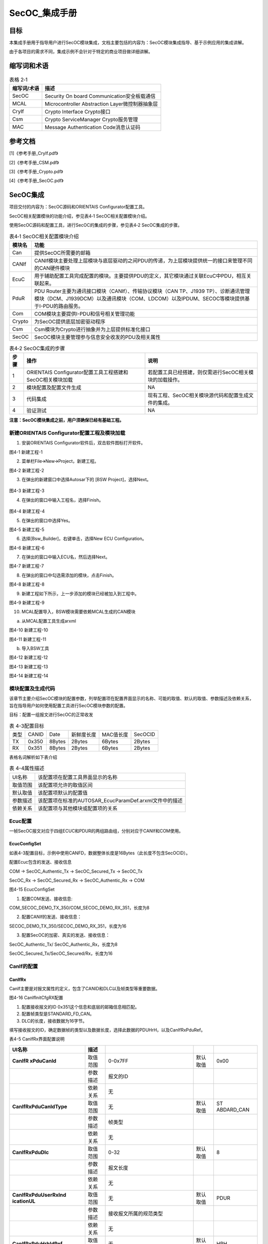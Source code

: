 ===================
SecOC_集成手册
===================


目标
====

本集成手册用于指导用户进行SecOC模块集成，文档主要包括的内容为：SecOC模块集成指导、基于示例应用的集成讲解。

由于各项目的需求不同，集成示例不会针对于特定的商业项目做详细讲解。

缩写词和术语
============

.. table:: 表格 2‑1

   +---------------+------------------------------------------------------+
   | **\           | **描述**                                             |
   | 缩写词/术语** |                                                      |
   +---------------+------------------------------------------------------+
   | SecOC         | Security On board Communication安全板载通信          |
   +---------------+------------------------------------------------------+
   | MCAL          | Microcontroller Abstraction Layer微控制器抽象层      |
   +---------------+------------------------------------------------------+
   | CryIf         | Crypto Interface Crypto接口                          |
   +---------------+------------------------------------------------------+
   | Csm           | Crypto ServiceManager Crypto服务管理                 |
   +---------------+------------------------------------------------------+
   | MAC           | Message Authentication Code消息认证码                |
   +---------------+------------------------------------------------------+

参考文档
========

[1]《参考手册_CryIf.pdf》

[2]《参考手册_CSM.pdf》

[3]《参考手册_Crypto.pdf》

[4]《参考手册_SecOC.pdf》

SecOC集成
=========

项目交付的内容为：SecOC源码和ORIENTAIS Configurator配置工具。

SecOC相关配置模块的功能介绍，参见表4‑1 SecOC相关配置模块介绍。

使用SecOC源码和配置工具，进行SecOC的集成的步骤，参见表4‑2
SecOC集成的步骤。

.. table:: 表4‑1 SecOC相关配置模块介绍

   +---------+------------------------------------------------------------+
   | **模\   | **功能**                                                   |
   | 块名**  |                                                            |
   +---------+------------------------------------------------------------+
   | Can     | 提供SecOC所需要的邮箱                                      |
   +---------+------------------------------------------------------------+
   | CANIf   | CANIf模块主要处理上层模块与底层驱动的之间\                 |
   |         | PDU的传递，为上层模块提供统一的接口来管理不同的CAN硬件模块 |
   +---------+------------------------------------------------------------+
   | EcuC    | 用于辅助配置工具完成配置的模块。主\                        |
   |         | 要提供PDU的定义，其它模块通过关联EcuC中PDU，相互关联起来。 |
   +---------+------------------------------------------------------------+
   | PduR    | PDU Router主要为通讯接口模块（CANIf）、传输协议模块（CAN   |
   |         | TP、J1939                                                  |
   |         | TP）、诊断通讯管理模块（DCM、J1939DCM）以及通讯模块（C\    |
   |         | OM、LDCOM）以及IPDUM、SECOC等模块提供基于I-PDU的路由服务。 |
   +---------+------------------------------------------------------------+
   | Com     | COM模块主要提供I-PDU和信号相关管理功能                     |
   +---------+------------------------------------------------------------+
   | Crypto  | 为SecOC提供底层加密驱动程序                                |
   +---------+------------------------------------------------------------+
   | Csm     | Csm模块为Crypto进行抽象并为上层提供标准化接口              |
   +---------+------------------------------------------------------------+
   | SecOC   | SecOC模块主要管理参与信息安全收发的PDU及相关属性           |
   +---------+------------------------------------------------------------+

.. table:: 表4‑2 SecOC集成的步骤

   +------+-------------------------------+-------------------------------+
   |**\   | **操作**                      | **说明**                      |
   |步骤**|                               |                               |
   |      |                               |                               |
   |      |                               |                               |
   +------+-------------------------------+-------------------------------+
   | 1    | ORIENTAIS                     | 若配置工具已经搭建，则仅需\   |
   |      | Configurator配置工\           | 进行SecOC相关模块的加载操作。 |
   |      | 具工程搭建和SecOC相关模块加载 |                               |
   +------+-------------------------------+-------------------------------+
   | 2    | 模块配置及配置文件生成        | NA                            |
   +------+-------------------------------+-------------------------------+
   | 3    | 代码集成                      | 现有工程、SecOC相关模块\      |
   |      |                               | 源代码和配置生成文件的集成。  |
   +------+-------------------------------+-------------------------------+
   | 4    | 验证测试                      | NA                            |
   +------+-------------------------------+-------------------------------+

**注意：SecOC模块集成之前，用户须确保已经有基础工程。**

新建ORIENTAIS Configurator配置工程及模块加载
--------------------------------------------

#. 安装ORIENTAIS Configurator软件后，双击软件图标打开软件。

|image1|

图4-1 新建工程-1

2. 菜单栏File🡪New🡪Project，新建工程。

|image2|

图4-2 新建工程-2

3. 在弹出的新建窗口中选择Autosar下的 [BSW Project]，选择Next。

..

   |image3|

图4-3 新建工程-3

4. 在弹出的窗口中输入工程名，选择Finish。

..

   |image4|

图4-4 新建工程-4

5. 在弹出的窗口中选择Yes。

|image5|

图4-5 新建工程-5

6. 选择[Bsw_Builder]，右键单击，选择New ECU Configuration。

|image6|

图4-6 新建工程-6

7. 在弹出的窗口中输入ECU名，然后选择Next。

|image7|

图4-7 新建工程-7

8. 在弹出的窗口中勾选需添加的模块，点击Finish。

|image8|

图4-8 新建工程-8

9. 新建工程如下所示，上一步添加的模块已经被加入到工程中。

|图形用户界面 描述已自动生成|

图4-9 新建工程-9

10. MCAL配置导入，BSW模块需要依赖MCAL生成的CAN模块

a) 从MCAL配置工具生成arxml

..

|图形用户界面 中度可信度描述已自动生成|

图4-10 新建工程-10

|图形用户界面, 文本, 应用程序, 电子邮件 描述已自动生成|

图4-11 新建工程-11

b) 导入BSW工具

|图形用户界面, 文本, 应用程序 描述已自动生成|

图4-12 新建工程-12

|image9|

图4-13 新建工程-13

|图形用户界面, 文本 描述已自动生成|

图4-14 新建工程-14

模块配置及生成代码
------------------

该章节主要介绍SecOC模块的配置参数，列举配置项在配置界面显示的名称、可能的取值、默认的取值、参数描述及依赖关系，旨在指导用户如何使用配置工具进行SecOC模块参数的配置。

目标：配置一组报文进行SecOC的正常收发

.. table:: 表 4-3配置目标

   +---------+---------+---------+------------+------------+------------+
   | 类型    | CANID   | Date    | 新鲜度长度 | MAC值长度  | SecOCID    |
   +---------+---------+---------+------------+------------+------------+
   | TX      | 0x350   | 8Bytes  | 2Bytes     | 6Bytes     | 2Bytes     |
   +---------+---------+---------+------------+------------+------------+
   | RX      | 0x351   | 8Bytes  | 2Bytes     | 6Bytes     | 2Bytes     |
   +---------+---------+---------+------------+------------+------------+

表格名词解析如下表介绍

.. table:: 表 4-4属性描述

   +-----------+----------------------------------------------------------+
   | UI名称    | 该配置项在配置工具界面显示的名称                         |
   +-----------+----------------------------------------------------------+
   | 取值范围  | 该配置项允许的取值区间                                   |
   +-----------+----------------------------------------------------------+
   | 默认取值  | 该配置项默认的配置值                                     |
   +-----------+----------------------------------------------------------+
   | 参数描述  | 该配置项在标准的AUTOSAR_EcucParamDef.arxml文件中的描述   |
   +-----------+----------------------------------------------------------+
   | 依赖关系  | 该配置项与其他模块或配置项的关系                         |
   +-----------+----------------------------------------------------------+

Ecuc配置
--------

一帧SecOC报文对应于四组ECUC和PDUR的两组路由组，分别对应于CANIf和COM使用。

EcucConfigSet
~~~~~~~~~~~~~~

如表\
4-3配置目标，示例中使用CANFD，数据整体长度是16Bytes（此长度不包含SecOCID）。

配置Ecuc包含的发送、接收信息

COM -> SecOC_Authentic_Tx -> SecOC_Secured_Tx -> SecOC_Tx

SecOC_Rx -> SecOC_Secured_Rx -> SecOC_Authentic_Rx -> COM

|image10|

图4-15 EcucConfigSet

#. 配置COM发送、接收信息:

..

COM_SECOC_DEMO_TX_350/COM_SECOC_DEMO_RX_351，长度为8

2. 配置CANIf的发送、接收信息：

..

SECOC_DEMO_TX_350/SECOC_DEMO_RX_351，长度为16

3. 配置SecOC的加密、真实的发送、接收信息：

..

SecOC_Authentic_Tx/ SecOC_Authentic_Rx，长度为8

SecOC_Secured_Tx/SecOC_Secured/Rx，长度为16

CanIf的配置
-----------

CanIfRx
~~~~~~~~

CanIf主要是对报文属性的定义，包含了CANID和DLC以及帧类型等重要数据。

|image11|

图4-16 CanIfInitCfgRX配置

#. 配置接收报文的ID 0x351这个信息和底层的邮箱信息相匹配。

#. 配置帧类型是STANDARD_FD_CAN。

#. DLC的长度，接收数据为16字节。

填写接收报文的ID，确定数据帧的类型以及数据长度，选择此数据的PDUHrH，以及CanIfRxPduRef。

表4-5 CanIfRx界面配置说明

+-------------+---------+--------------------+----------+------------+
| **UI名称**  | **\     |                    |          |            |
|             | 描述**  |                    |          |            |
+-------------+---------+--------------------+----------+------------+
| **CanIfR    | 取\     | 0-0x7FF            | 默认取值 | 0x00       |
| xPduCanId** | 值范围  |                    |          |            |
+-------------+---------+--------------------+----------+------------+
|             | 参\     | 报文的ID           |          |            |
|             | 数描述  |                    |          |            |
+-------------+---------+--------------------+----------+------------+
|             | 依\     | 无                 |          |            |
|             | 赖关系  |                    |          |            |
+-------------+---------+--------------------+----------+------------+
|             | 取\     | 无                 | 默认取值 | ST         |
|**CanIfRxPdu\| 值范围  |                    |          | ABDARD_CAN |
|CanIdType**  |         |                    |          |            |
+-------------+---------+--------------------+----------+------------+
|             | 参\     | 帧类型             |          |            |
|             | 数描述  |                    |          |            |
+-------------+---------+--------------------+----------+------------+
|             | 依\     | 无                 |          |            |
|             | 赖关系  |                    |          |            |
+-------------+---------+--------------------+----------+------------+
| **CanI\     | 取\     | 0-32               | 默认取值 | 8          |
| fRxPduDlc** | 值范围  |                    |          |            |
+-------------+---------+--------------------+----------+------------+
|             | 参\     | 报文长度           |          |            |
|             | 数描述  |                    |          |            |
+-------------+---------+--------------------+----------+------------+
|             | 依\     | 无                 |          |            |
|             | 赖关系  |                    |          |            |
+-------------+---------+--------------------+----------+------------+
| **CanIfRxP\ | 取\     | 无                 | 默认取值 | PDUR       |
| duUserRxInd | 值范围  |                    |          |            |
| icationUL** |         |                    |          |            |
+-------------+---------+--------------------+----------+------------+
|             | 参\     | 接收\              |          |            |
|             | 数描述  | 报文所属的规范类型 |          |            |
+-------------+---------+--------------------+----------+------------+
|             | 依\     | 无                 |          |            |
|             | 赖关系  |                    |          |            |
+-------------+---------+--------------------+----------+------------+
| **CanIfRxPd\| 取\     | 无                 | 默认取值 | HRH        |
| uHrhIdRef** | 值范围  |                    |          |            |
+-------------+---------+--------------------+----------+------------+
|             | 参\     | Rx                 |          |            |
|             | 数描述  | L-PDU所属的\       |          |            |
|             |         | HRH通过该参数引用  |          |            |
+-------------+---------+--------------------+----------+------------+
|             | 依\     | 无                 |          |            |
|             | 赖关系  |                    |          |            |
+-------------+---------+--------------------+----------+------------+
| **CanI\     | 取\     | 无                 | 默认取值 | -          |
| fRxPduRef** | 值范围  |                    |          |            |
+-------------+---------+--------------------+----------+------------+
|             | 参\     | 引用“全局”P\       |          |            |
|             | 数描述  | du结构，以允许协调\|          |            |
|             |         | com堆栈中的句柄id  |          |            |
+-------------+---------+--------------------+----------+------------+
|             | 依\     | 无                 |          |            |
|             | 赖关系  |                    |          |            |
+-------------+---------+--------------------+----------+------------+

CanIfTx
~~~~~~~~~~

|image12|

图4‑17 CanIfInitCfgTX配置

#. 配置发送报文的ID 0x350这个信息和底层的邮箱信息相匹配。

#. 配置帧类型STANDARD_FD_CAN。。

填写发送报文的ID，确定数据帧的类型，选择此数据的PDUHrH，以及CanIfTxPduRef。

表4-6 CanIfTx界面配置说明

+-------------+---------+--------------------+----------+------------+
| **UI名称**  |         |                    |          |            |
|             |**描述** |                    |          |            |
+-------------+---------+--------------------+----------+------------+
| **CanIf\    | 取\     | 0-0x7FF            | 默认取值 | 0x00       |
| TxPduType** | 值范围  |                    |          |            |
+-------------+---------+--------------------+----------+------------+
|             | 参\     | 报文的ID           |          |            |
|             | 数描述  |                    |          |            |
+-------------+---------+--------------------+----------+------------+
|             | 依\     | 无                 |          |            |
|             | 赖关系  |                    |          |            |
+-------------+---------+--------------------+----------+------------+
|             | 取\     | 无                 | 默认取值 | ST\        |
|**CanIfTxPdu\| 值范围  |                    |          | ABDARD_CAN |
|CanIdType**  |         |                    |          |            |
+-------------+---------+--------------------+----------+------------+
|             | 参\     | 帧类型             |          |            |
|             | 数描述  |                    |          |            |
+-------------+---------+--------------------+----------+------------+
|             | 依\     | 无                 |          |            |
|             | 赖关系  |                    |          |            |
+-------------+---------+--------------------+----------+------------+
| **CanIf\    | 取\     | 无                 | 默认取值 | STATIC     |
| TxPduType** | 值范围  |                    |          |            |
+-------------+---------+--------------------+----------+------------+
|             | 参\     | 是否可以更改CANID  |          |            |
|             | 数描述  |                    |          |            |
+-------------+---------+--------------------+----------+------------+
|             | 依\     | 无                 |          |            |
|             | 赖关系  |                    |          |            |
+-------------+---------+--------------------+----------+------------+
| **CanIfTxP\ | 取\     | 无                 | 默认取值 | PDUR       |
| duUserRxInd\| 值范围  |                    |          |            |
| icationUL** |         |                    |          |            |
+-------------+---------+--------------------+----------+------------+
|             | 参\     | 接收\              |          |            |
|             | 数描述  | 报文所属的规范类型 |          |            |
+-------------+---------+--------------------+----------+------------+
|             | 依\     | 无                 |          |            |
|             | 赖关系  |                    |          |            |
+-------------+---------+--------------------+----------+------------+
|             | 取\     | 无                 | 默认取值 | -          |
|**CanIfTxPdu\| 值范围  |                    |          |            |
|BufferRef**  |         |                    |          |            |
+-------------+---------+--------------------+----------+------------+
|             | 参\     | 对CanIf缓冲\       |          |            |
|             | 数描述  | 区配置的可配置引用 |          |            |
+-------------+---------+--------------------+----------+------------+
|             | 依\     | 无                 |          |            |
|             | 赖关系  |                    |          |            |
+-------------+---------+--------------------+----------+------------+
| **CanI\     | 取\     | 无                 | 默认取值 | -          |
| fTxPduRef** | 值范围  |                    |          |            |
+-------------+---------+--------------------+----------+------------+
|             | 参\     | 引用“全局”P\       |          |            |
|             | 数描述  | DU结构，以允许协调\|          |            |
|             |         | com堆栈中的句柄id  |          |            |
+-------------+---------+--------------------+----------+------------+
|             | 依\     | 无                 |          |            |
|             | 赖关系  |                    |          |            |
+-------------+---------+--------------------+----------+------------+

PDUR
----

PduRBswModules
~~~~~~~~~~~~~~~

|图形用户界面, 应用程序 描述已自动生成|

图4‑18 PduRBswModules配置

#. 打开发送确认(PduRTxConfirmation)。

#. Module引用SecOC模块。

此界面包含函数接口的宏开关以及PDU路由器模块应使用传输协议接口指定的API参数。PduRBswModuleRef需要在添加SecOC模块之后才可出现选择项。

表4-7 PduRBswModules界面配置说明

+-------------+---------+--------------------+----------+------------+
| **UI名称**  |         |                    |          |            |
|             |**描述** |                    |          |            |
+-------------+---------+--------------------+----------+------------+
|**PduRCance\ | 取\     | True / False       | 默认取值 | False      |
|lTransmit**  | 值范围  |                    |          |            |
+-------------+---------+--------------------+----------+------------+
|             | 参\     | 取                 |          |            |
|             | 数描述  | 消发送函数的宏开关 |          |            |
+-------------+---------+--------------------+----------+------------+
|             | 依\     | 无                 |          |            |
|             | 赖关系  |                    |          |            |
+-------------+---------+--------------------+----------+------------+
| **PduRTxCon\| 取\     | True / False       | 默认取值 | False      |
| firmation** | 值范围  |                    |          |            |
+-------------+---------+--------------------+----------+------------+
|             | 参\     | 发                 |          |            |
|             | 数描述  | 送确认函数的宏开关 |          |            |
+-------------+---------+--------------------+----------+------------+
|             | 依\     | 无                 |          |            |
|             | 赖关系  |                    |          |            |
+-------------+---------+--------------------+----------+------------+
| **PduRBs\   | 取\     | 无                 | 默认取值 | 无         |
| ModuleRef** | 值范围  |                    |          |            |
+-------------+---------+--------------------+----------+------------+
|             | 参\     | 这是对一个         |          |            |
|             | 数描述  | BSW模块配置的引用  |          |            |
+-------------+---------+--------------------+----------+------------+
|             | 依\     | 无                 |          |            |
|             | 赖关系  |                    |          |            |
+-------------+---------+--------------------+----------+------------+

PduRRoutingTables
~~~~~~~~~~~~~~~~~~

在界面配置路由表，包含在ECUC里面配置的句柄信息以及数据流向，本文档中在此只关注SecOC报文。

|image13|

图4-19 路由表配置

如上述的4.3章节里面已经描述SecOC配置的ECUC的分组信息，在此配置发送是两组，接收是两组，分别在CanIf和COM里面进行传输，普通报文仅只有COM和CanIf两者之间传输而已，并不包含SecOC的附加信息。

发送路由表
^^^^^^^^^^

发送的数据信息的传输如下图所示：

|image14|

图4-20 发送数据流

分析路由表的配置以下：

一、真实数据发送PduR组

源发送数据（此数据和下面的数据为一组，在COM往下发的时候传输使用，和安全的数据不一样，此为真实数据组8Bytes）。

|image15|

图4-21 COM发送数据流Src

#. 启动传输需要打开，否则无法传输。

#. 目的PDU参考为COM来的PDU，选择COM_SECOC_DEMO_Tx_0x350

发送的时候数据从COM源发送真实数据到真实数据配置的ECUC

PduRSrcPdus -> PduRDestPdus

表4-8 PduRSrcPdus界面配置说明TxCom

+-------------+---------+--------------------+----------+------------+
| **UI名称**  |         |                    |          |            |
|             |**描述** |                    |          |            |
+-------------+---------+--------------------+----------+------------+
| **PduRSrcPd\| 取\     | True / False       | 默认取值 | True       |
| uUpTxConf** | 值范围  |                    |          |            |
+-------------+---------+--------------------+----------+------------+
|             | 参\     | 启动传输           |          |            |
|             | 数描述  |                    |          |            |
+-------------+---------+--------------------+----------+------------+
|             | 依\     | 无                 |          |            |
|             | 赖关系  |                    |          |            |
+-------------+---------+--------------------+----------+------------+
| **PduR\     | 取\     | 无                 | 默认取值 | 无         |
| SrcPduRef** | 值范围  |                    |          |            |
+-------------+---------+--------------------+----------+------------+
|             | 参\     | 源PDU参\           |          |            |
|             | 数描述  | 考;引用唯一的PDU标\|          |            |
|             |         | 识符，应使用用于请\|          |            |
|             |         | 求的PDU路由器操作  |          |            |
+-------------+---------+--------------------+----------+------------+
|             | 依\     | 无                 |          |            |
|             | 赖关系  |                    |          |            |
+-------------+---------+--------------------+----------+------------+

目的发送数据（此数据和上面的数据为一组8Bytes）

|image16|

图4-22 COM发送数据流Dest

#. 选择数据的传输方式为直接传输。

#. 此路由和TP无关报文走的是If，不需勾选PduRTpThreshold。

#. 目的PDU参考为真实PDU，选择SecOC_Authentic_Tx

表4-9 PduRSrcPdus界面配置说明TxCom

+-------------+---------+--------------------+----------+------------+
| **UI名称**  |         |                    |          |            |
|             |**描述** |                    |          |            |
+-------------+---------+--------------------+----------+------------+
| **PduR\     | 取\     | 无                 | 默认取值 | 无         |
| DestPduData\| 值范围  |                    |          |            |
| Provision** |         |                    |          |            |
+-------------+---------+--------------------+----------+------------+
|             | 参\     |指定如何提供数\     |          |            |
|             | 数描述  |据:direct(作为传输\ |          |            |
|             |         |调用的一部分)或via  |          |            |
+-------------+---------+--------------------+----------+------------+
|             | 依\     | 无                 |          |            |
|             | 赖关系  |                    |          |            |
+-------------+---------+--------------------+----------+------------+
| **PduRTp\   | 取\     | 0…255              | 默认取值 | 0          |
| Threshold** | 值范围  |                    |          |            |
+-------------+---------+--------------------+----------+------------+
|             | 参\     | 此参\              |          |            |
|             | 数描述  | 数仅与TP路由相关。 |          |            |
+-------------+---------+--------------------+----------+------------+
|             | 依\     | 无                 |          |            |
|             | 赖关系  |                    |          |            |
+-------------+---------+--------------------+----------+------------+
| **PduRTran\ | 取\     | True / False       | 默认取值 | True       |
| smissionCon\| 值范围  |                    |          |            |
| firmation** |         |                    |          |            |
+-------------+---------+--------------------+----------+------------+
|             | 参\     | 此参数仅\          |          |            |
|             | 数描述  | 用于通信接口。传输\|          |            |
|             |         | 协议模块将始终调用\|          |            |
|             |         | TxConfirmation函数 |          |            |
+-------------+---------+--------------------+----------+------------+
|             | 依\     | 无                 |          |            |
|             | 赖关系  |                    |          |            |
+-------------+---------+--------------------+----------+------------+
| **PduRD\    | 取\     | 无                 | 默认取值 | SecOC_Aut\ |
| estPduRef** | 值范围  |                    |          | hentic_Tx0 |
+-------------+---------+--------------------+----------+------------+
|             | 参\     | 目的地PD\          |          |            |
|             | 数描述  | U参考;当调用目标模\|          |            |
|             |         | 块的相关函数时，由\|          |            |
|             |         | PDU路由器引用唯一\ |          |            |
|             |         | 的PDU标识符应使用\ |          |            |
|             |         | 而不是源PDU标识符  |          |            |
+-------------+---------+--------------------+----------+------------+
|             | 依      | 无                 |          |            |
|             | 赖关系  |                    |          |            |
+-------------+---------+--------------------+----------+------------+

二、安全数据PduR组

SecOC_Secured_Tx -> CANIF_SECOC_DEMO_Tx_0x350为PduR的数据流向

安全PduR源目的的数据如下：

源发送数据（此数据和下面的数据为一组，在CanIf往外发的时候传输使用，和真实的数据不一样，此为安全数据组16Bytes）。

|image17|

图4-23 CanIf发送数据流Src

#. 启动传输需要打开，否则无法传输。

#. PDU参考为安全的PDU，选择SecOC_Secured_Tx

表4-10 PduRSrcPdus界面配置说明TxCanIf

+-------------+---------+--------------------+----------+------------+
| **UI名称**  |         |                    |          |            |
|             |**描述** |                    |          |            |
+-------------+---------+--------------------+----------+------------+
| **PduRSrcPd\| 取\     | True / False       | 默认取值 | True       |
| uUpTxConf** | 值范围  |                    |          |            |
+-------------+---------+--------------------+----------+------------+
|             | 参\     | 启动传输           |          |            |
|             | 数描述  |                    |          |            |
+-------------+---------+--------------------+----------+------------+
|             | 依\     | 无                 |          |            |
|             | 赖关系  |                    |          |            |
+-------------+---------+--------------------+----------+------------+
| **PduR\     | 取\     | 无                 | 默认取值 | 无         |
| SrcPduRef** | 值范围  |                    |          |            |
+-------------+---------+--------------------+----------+------------+
|             | 参\     | 源PDU参\           |          |            |
|             | 数描述  | 考;引用唯一的PDU标\|          |            |
|             |         | 识符，应使用用于请\|          |            |
|             |         | 求的PDU路由器操作  |          |            |
+-------------+---------+--------------------+----------+------------+
|             | 依\     | 无                 |          |            |
|             | 赖关系  |                    |          |            |
+-------------+---------+--------------------+----------+------------+

安全PduR目的数据如下：

目的发送数据（此数据和上面的数据为一组16Bytes）

|image18|

图4-24 CanIf发送数据流Dest

#. 选择数据的传输方式为直接传输。

#. 和TP无关报文走的是If，填写0.

#. 目的PDU参考为CanIf的PDU，选择CANIF_SECOC_DEMO_Tx_0x350

表4-11 PduRSrcPdus界面配置说明TxCom

+-------------+---------+--------------------+----------+------------+
| **UI名称**  |         |                    |          |            |
|             |**描述** |                    |          |            |
+-------------+---------+--------------------+----------+------------+
| **PduR\     | 取\     | 无                 | 默认取值 | 无         |
| DestPduData\| 值范围  |                    |          |            |
| Provision** |         |                    |          |            |
+-------------+---------+--------------------+----------+------------+
|             | 参\     | 指定如何提供数\    |          |            |
|             | 数描述  | 据:direct(作为传输\|          |            |
|             |         | 调用的一部分)或via |          |            |
+-------------+---------+--------------------+----------+------------+
|             | 依\     | 无                 |          |            |
|             | 赖关系  |                    |          |            |
+-------------+---------+--------------------+----------+------------+
| **PduRTp\   | 取\     | 0…255              | 默认取值 | 0          |
| Threshold** | 值范围  |                    |          |            |
+-------------+---------+--------------------+----------+------------+
|             | 参\     | 此参\              |          |            |
|             | 数描述  | 数仅与TP路由相关。 |          |            |
+-------------+---------+--------------------+----------+------------+
|             | 依\     | 无                 |          |            |
|             | 赖关系  |                    |          |            |
+-------------+---------+--------------------+----------+------------+
| **PduRTran\ | 取\     | True / False       | 默认取值 | True       |
| smissionCon\| 值范围  |                    |          |            |
| firmation** |         |                    |          |            |
+-------------+---------+--------------------+----------+------------+
|             | 参\     | 此参数仅\          |          |            |
|             | 数描述  | 用于通信接口。传输\|          |            |
|             |         | 协议模块将始终调用\|          |            |
|             |         | TxConfirmation函数 |          |            |
+-------------+---------+--------------------+----------+------------+
|             | 依\     | 无                 |          |            |
|             | 赖关系  |                    |          |            |
+-------------+---------+--------------------+----------+------------+
| **PduRD\    | 取\     | 无                 | 默认取值 | SecOC_Aut\ |
| estPduRef** | 值范围  |                    |          | hentic_Tx0 |
+-------------+---------+--------------------+----------+------------+
|             | 参\     | 目的地PD\          |          |            |
|             | 数描述  | U参考;当调用目标模\|          |            |
|             |         | 块的相关函数时，由\|          |            |
|             |         | PDU路由器引用唯一\ |          |            |
|             |         | 的PDU标识符应使用\ |          |            |
|             |         | 而不是源PDU标识符  |          |            |
+-------------+---------+--------------------+----------+------------+
|             | 依\     | 无                 |          |            |
|             | 赖关系  |                    |          |            |
+-------------+---------+--------------------+----------+------------+

注意：如果已在DBC里面配置SecOC报文，需要删除工具里生成的这一层的PduR，手动的去配置。因为目前DBC需求中没有明确信息表明是SecOC报文，所以会按照非加密报文生成通信栈里面的信息，需要按照本文档写的配置说明去手动更改配置的信息（Ecuc-CanIf-PduR-COM-SecOC的顺序配置）或者在DBC中删除多余信号。

接收路由表
^^^^^^^^^^

接收数据信息的传输如下图所示：

|image19|

图4-25 接收数据流

路由表的配置如下：

一、加密数据接收PduR组

源发送数据（此数据和下面的数据为一组，在Can接收的时候传输使用，和真实的数据不一样，此为安全数据组16Bytes）。

|image20|

图4-26 CanIf接收数据流Src

#. 启动传输需要打开，否则无法传输。

#. 源PDU参考为CanIf的PDU，选择SecOC_DEMO_Rx_0x351

表4-12 PduRSrcPdus界面配置说明RxCanIf

+-------------+---------+--------------------+----------+------------+
| **UI名称**  |         |                    |          |            |
|             |**描述** |                    |          |            |
+-------------+---------+--------------------+----------+------------+
| **PduRSrcPd\| 取\     | True / False       | 默认取值 | True       |
| uUpTxConf** | 值范围  |                    |          |            |
+-------------+---------+--------------------+----------+------------+
|             | 参\     | 启动传输           |          |            |
|             | 数描述  |                    |          |            |
+-------------+---------+--------------------+----------+------------+
|             | 依\     | 无                 |          |            |
|             | 赖关系  |                    |          |            |
+-------------+---------+--------------------+----------+------------+
| **PduR\     | 取\     | 无                 | 默认取值 | 无         |
| SrcPduRef** | 值范围  |                    |          |            |
+-------------+---------+--------------------+----------+------------+
|             | 参\     | 源PDU参\           |          |            |
|             | 数描述  | 考;引用唯一的PDU标\|          |            |
|             |         | 识符，应使用用于请\|          |            |
|             |         | 求的PDU路由器操作  |          |            |
+-------------+---------+--------------------+----------+------------+
|             | 依\     | 无                 |          |            |
|             | 赖关系  |                    |          |            |
+-------------+---------+--------------------+----------+------------+

接收时,安全数据从CanIf源接收外部的数据，路由到SecOC安全的数据配置的ECUC。

|image21|

图4-27 CanIf接收数据流Dest

#. 选择数据的传输方式为直接传输。

#. 和TP无关报文走的是If，填写0.

#. 目的PDU参考为安全的PDU，选择SecOC_Secured_Rx

表4-13 PduRSrcPdus界面配置说明RxCanIf

+-------------+---------+--------------------+----------+------------+
| **UI名称**  |         |                    |          |            |
|             |**描述** |                    |          |            |
+-------------+---------+--------------------+----------+------------+
| **PduR\     | 取\     | 无                 | 默认取值 | 无         |
| DestPduData\| 值范围  |                    |          |            |
| Provision** |         |                    |          |            |
+-------------+---------+--------------------+----------+------------+
|             | 参\     | 指定如何提供数\    |          |            |
|             | 数描述  | 据:direct(作为传输\|          |            |
|             |         | 调用的一部分)或via |          |            |
+-------------+---------+--------------------+----------+------------+
|             | 依\     | 无                 |          |            |
|             | 赖关系  |                    |          |            |
+-------------+---------+--------------------+----------+------------+
| **PduRTp\   | 取\     | 0…255              | 默认取值 | 0          |
| Threshold** | 值范围  |                    |          |            |
+-------------+---------+--------------------+----------+------------+
|             | 参\     | 此参\              |          |            |
|             | 数描述  | 数仅与TP路由相关。 |          |            |
+-------------+---------+--------------------+----------+------------+
|             | 依\     | 无                 |          |            |
|             | 赖关系  |                    |          |            |
+-------------+---------+--------------------+----------+------------+
| **PduRTran\ | 取\     | True / False       | 默认取值 | True       |
| smissionCon\| 值范围  |                    |          |            |
| firmation** |         |                    |          |            |
+-------------+---------+--------------------+----------+------------+
|             | 参\     | 此参数仅\          |          |            |
|             | 数描述  | 用于通信接口。传输\|          |            |
|             |         | 协议模块将始终调用\|          |            |
|             |         | TxConfirmation函数 |          |            |
+-------------+---------+--------------------+----------+------------+
|             | 依\     | 无                 |          |            |
|             | 赖关系  |                    |          |            |
+-------------+---------+--------------------+----------+------------+
| **PduRD\    | 取\     | 无                 | 默认取值 | 无         |
| estPduRef** | 值范围  |                    |          |            |
+-------------+---------+--------------------+----------+------------+
|             | 参\     | 目的地PD\          |          |            |
|             | 数描述  | U参考;当调用目标模\|          |            |
|             |         | 块的相关函数时，由\|          |            |
|             |         | PDU路由器引用唯一\ |          |            |
|             |         | 的PDU标识符应使用\ |          |            |
|             |         | 而不是源PDU标识符  |          |            |
+-------------+---------+--------------------+----------+------------+
|             | 依\     | 无                 |          |            |
|             | 赖关系  |                    |          |            |
+-------------+---------+--------------------+----------+------------+

二、真实数据接收PduR组

这是PduR源目的的数据如下：

源发送数据（此数据和下面的数据为一组，在COM接收的时候传输使用，和安全的数据不一样，此为安全数据组8Bytes）。

|image22|

图4-28 COM接收数据流Src

#. 启动传输需要打开，否则无法传输。

#. 源PDU参考为真实的PDU，选择SecOC_Authentic_Rx

表4-14 PduRSrcPdus界面配置说明RxCom

+-------------+---------+--------------------+----------+------------+
| **UI名称**  |         |                    |          |            |
|             |**描述** |                    |          |            |
+-------------+---------+--------------------+----------+------------+
| **PduRSrcPd\| 取\     | True / False       | 默认取值 | True       |
| uUpTxConf** | 值范围  |                    |          |            |
+-------------+---------+--------------------+----------+------------+
|             | 参\     | 启动传输           |          |            |
|             | 数描述  |                    |          |            |
+-------------+---------+--------------------+----------+------------+
|             | 依\     | 无                 |          |            |
|             | 赖关系  |                    |          |            |
+-------------+---------+--------------------+----------+------------+
| **PduR\     | 取\     | 无                 | 默认取值 | 无         |
| SrcPduRef** | 值范围  |                    |          |            |
+-------------+---------+--------------------+----------+------------+
|             | 参\     | 源PDU参\           |          |            |
|             | 数描述  | 考;引用唯一的PDU标\|          |            |
|             |         | 识符，应使用用于请\|          |            |
|             |         | 求的PDU路由器操作  |          |            |
+-------------+---------+--------------------+----------+------------+
|             | 依\     | 无                 |          |            |
|             | 赖关系  |                    |          |            |
+-------------+---------+--------------------+----------+------------+

真实PduR目的的数据如下：

目的接收数据（此数据和上面的数据为一组8Bytes）

|image23|

图4-29 COM接收数据流Dest

#. 选择数据的传输方式为直接传输。

#. 和TP无关报文走的是If，填写0.

#. 目的PDU参考为COM的PDU，选择COM_SecOC_DEMO_Rx_0x351

表4-15 PduRDestPdus界面配置说明RxCom

+-------------+---------+--------------------+----------+------------+
| **UI名称**  |         |                    |          |            |
|             |**描述** |                    |          |            |
+-------------+---------+--------------------+----------+------------+
| **PduR\     | 取\     | 无                 | 默认取值 | 无         |
| DestPduData\| 值范围  |                    |          |            |
| Provision** |         |                    |          |            |
+-------------+---------+--------------------+----------+------------+
|             | 参\     | 指定如何提供数\    |          |            |
|             | 数描述  | 据:direct(作为传输\|          |            |
|             |         | 调用的一部分)或via |          |            |
+-------------+---------+--------------------+----------+------------+
|             | 依\     | 无                 |          |            |
|             | 赖关系  |                    |          |            |
+-------------+---------+--------------------+----------+------------+
| **PduRTp\   | 取\     | 0…255              | 默认取值 | 0          |
| Threshold** | 值范围  |                    |          |            |
+-------------+---------+--------------------+----------+------------+
|             | 参\     | 此参\              |          |            |
|             | 数描述  | 数仅与TP路由相关。 |          |            |
+-------------+---------+--------------------+----------+------------+
|             | 依\     | 无                 |          |            |
|             | 赖关系  |                    |          |            |
+-------------+---------+--------------------+----------+------------+
| **PduRTran\ | 取\     | True / False       | 默认取值 | True       |
| smissionCon\| 值范围  |                    |          |            |
| firmation** |         |                    |          |            |
+-------------+---------+--------------------+----------+------------+
|             | 参\     | 此参数仅\          |          |            |
|             | 数描述  | 用于通信接口。传输\|          |            |
|             |         | 协议模块将始终调用\|          |            |
|             |         | TxConfirmation函数 |          |            |
+-------------+---------+--------------------+----------+------------+
|             | 依\     | 无                 |          |            |
|             | 赖关系  |                    |          |            |
+-------------+---------+--------------------+----------+------------+
| **PduRD\    | 取\     | 无                 | 默认取值 | 无         |
| estPduRef** | 值范围  |                    |          |            |
+-------------+---------+--------------------+----------+------------+
|             | 参\     | 目的地PD\          |          |            |
|             | 数描述  | U参考;当调用目标模\|          |            |
|             |         | 块的相关函数时，由\|          |            |
|             |         | PDU路由器引用唯一\ |          |            |
|             |         | 的PDU标识符应使用\ |          |            |
|             |         | 而不是源PDU标识符  |          |            |
+-------------+---------+--------------------+----------+------------+
|             | 依\     | 无                 |          |            |
|             | 赖关系  |                    |          |            |
+-------------+---------+--------------------+----------+------------+

COM
---

DBC的配置
~~~~~~~~~~

#. TX（信号只需要定义有效数据即可，本文档采用大端法）

|image24|

图4-30 TX_DBC的定义

2. RX（信号只需要定义有效数据即可，本文档采用大端法）

|image25|

图4-31 RX_DBC的定义

附加的信息不必要占用任何的DBC里面的信息，描述包含：新鲜度、MAC、SecOCID。

ComConfig
~~~~~~~~~~

Tx信号的配置
^^^^^^^^^^^^

SECOC_DEMO_Tx_Data0x_IPDU_COM_SECOC_DEMO_Tx_0x350信号的定义

|image26|\ |image27|\ |image28|\ |image29|\ |image30|

图4-32 TX信号

#. 数据的起始位和位长度可以根据DBC的导入获得，或者根据大端和小端的方式来确定，本示例使用大端配置。

#. 信号类型采用：大端法。

#. 信号的初始值：此处可人为填写，也可以在测试的时候更改这个值，验证功能，示例按照图4-32所示字节填写即可。

#. 信号类型：这个很重要，后面的测试转发报文的需要信号的类型相匹配，此选项是16Bits，选择UINT16。

表4-16 ComConfig界面配置说明

+------------+----------+---------------------+----------+------------+
| UI名称     | 描述     |                     |          |            |
+------------+----------+---------------------+----------+------------+
| **ComBit   | 取值范围 | 0..4294967295       | 默认取值 | 无         |
| Position** |          |                     |          |            |
+------------+----------+---------------------+----------+------------+
|            | 参数描述 | I-PDU内的           |          |            |
|            |          | 起始位置该参数指的  |          |            |
|            |          | 是I-PDU中的位置，而 |          |            |
|            |          | 不是影子缓冲区中的  |          |            |
|            |          | 位置如果将字节序转  |          |            |
|            |          | 换配置为不透明，则  |          |            |
|            |          | 参数ComBitPosition  |          |            |
|            |          | 应定义第一个字节的b |          |            |
|            |          | it0，如小端字节顺序 |          |            |
+------------+----------+---------------------+----------+------------+
|            | 依赖关系 | 无                  |          |            |
+------------+----------+---------------------+----------+------------+
| **C\       | 取值范围 | BIG_ENDIAN          | 默认取值 | 无         |
| omSignalEn |          |                     |          |            |
| dianness** |          | LITTLE_ENDIAN       |          |            |
|            |          |                     |          |            |
|            |          | OPAQUE              |          |            |
+------------+----------+---------------------+----------+------------+
|            | 参数描述 | 定义信号            |          |            |
|            |          | 网络表示的字节顺序  |          |            |
+------------+----------+---------------------+----------+------------+
|            | 依赖关系 | 无                  |          |            |
+------------+----------+---------------------+----------+------------+
| **\        | 取值范围 | 与信号类型有关      | 默认取值 | 0          |
| ComSignalI\|          |                     |          |            |
| nitValue** |          |                     |          |            |
+------------+----------+---------------------+----------+------------+
|            | 参数描述 | 此信号的初始值在UI\ |          |            |
|            |          | NT8_N的情况下，默认\|          |            |
|            |          | 值是一个长度为ComS\ |          |            |
|            |          | ignalLength的字符串\|          |            |
|            |          | ，所有字节都设置为\ |          |            |
|            |          | 0x00在UINT8_DYN的情\|          |            |
|            |          | 况下，初始大小应为0 |          |            |
+------------+----------+---------------------+----------+------------+
|            | 依赖关系 | 在\                 |          |            |
|            |          | UINT8_N的情况下，C\ |          |            |
|            |          | omSignalInitValue的\|          |            |
|            |          | 长度必须与ComSigna\ |          |            |
|            |          | lLength的长度相同。 |          |            |
+------------+----------+---------------------+----------+------------+
| **C\       | 取值范围 | PENDING             | 默认取值 | PENDING    |
| omTransfer |          |                     |          |            |
| Property** |          | TRIGGERED           |          |            |
|            |          | TRIGGERED_ON_CHANGE |          |            |
|            |          |                     |          |            |
|            |          | TRIGGERED_ON_CHANGE\|          |            |
|            |          | _WITHOUT_REPETITION |          |            |
|            |          |                     |          |            |
|            |          | TRIGGERED           |          |            |
|            |          | _WITHOUT_REPETITION |          |            |
+------------+----------+---------------------+----------+------------+
|            | 参数描述 | 定义对此信号的写访\ |          |            |
|            |          | 问是否可以触发相应\ |          |            |
|            |          | I-PDU的传输如果I-PD\|          |            |
|            |          | U被触发，则还取决于\|          |            |
|            |          | 相应I-PDU的传输模式 |          |            |
+------------+----------+---------------------+----------+------------+
|            | 依赖关系 | 无                  |          |            |
+------------+----------+---------------------+----------+------------+
| **Co\      | 取值范围 | 0..4294967295       | 默认取值 | 无         |
| mUpdateBit |          |                     |          |            |
| Position** |          |                     |          |            |
+------------+----------+---------------------+----------+------------+
|            | 参数描述 | 更新\               |          |            |
|            |          | 位在I-PDU内的位位置 |          |            |
+------------+----------+---------------------+----------+------------+
|            | 依赖关系 | 无                  |          |            |
+------------+----------+---------------------+----------+------------+
| **ComG\    | 取值范围 | 引用[ComIPdu]       | 默认取值 | 无         |
| wIPduRef** |          |                     |          |            |
+------------+----------+---------------------+----------+------------+
|            | 参数描述 | 引用Signal          |          |            |
|            |          | Gateway源\          |          |            |
|            |          | 或目的地描述的I-PDU |          |            |
+------------+----------+---------------------+----------+------------+
|            | 依赖关系 | 无                  |          |            |
+------------+----------+---------------------+----------+------------+

Rx信号的配置
^^^^^^^^^^^^

SecOC_Payload_Rx00_IPDU_COM_SecOC_Rx的定义

|image31|

|image32|\ |image33|\ |image34|\ |image35|

图4-33 RX信号

#. 数据的起始位和位长度可以根据DBC的导入获得，或者根据大端和小端的方式来确定，在这里采用大端法。

#. 信号类型采用：大端法。

#. 信号的初始值：接收数据无需配置，默认即可。

#. 信号类型：这个很重要，后面的测试转发报文的需要信号的类型相匹配，此选项是16Bits，选择UINT16。

表4-17 ComConfig界面配置说明R

+------------+----------+---------------------+----------+------------+
| UI名称     | 描述     |                     |          |            |
+------------+----------+---------------------+----------+------------+
| **ComBit\  | 取值范围 | 0..4294967295       | 默认取值 | 无         |
| Position** |          |                     |          |            |
+------------+----------+---------------------+----------+------------+
|            | 参数描述 | I-PDU内的\          |          |            |
|            |          | 起始位置该参数指的\ |          |            |
|            |          | 是I-PDU中的位置，而\|          |            |
|            |          | 不是影子缓冲区中的\ |          |            |
|            |          | 位置如果将字节序转\ |          |            |
|            |          | 换配置为不透明，则\ |          |            |
|            |          | 参数ComBitPosition\ |          |            |
|            |          | 应定义第一个字节的b\|          |            |
|            |          | it0，如小端字节顺序 |          |            |
+------------+----------+---------------------+----------+------------+
|            | 依赖关系 | 无                  |          |            |
+------------+----------+---------------------+----------+------------+
| **C\       | 取值范围 | BIG_ENDIAN          | 默认取值 | 无         |
| omSignalEn\|          |                     |          |            |
| dianness** |          | LITTLE_ENDIAN       |          |            |
|            |          |                     |          |            |
|            |          | OPAQUE              |          |            |
+------------+----------+---------------------+----------+------------+
|            | 参数描述 | 定义信号\           |          |            |
|            |          | 网络表示的字节顺序  |          |            |
+------------+----------+---------------------+----------+------------+
|            | 依赖关系 | 无                  |          |            |
+------------+----------+---------------------+----------+------------+
| **\        | 取值范围 | 与信号类型有关      | 默认取值 | 0          |
| ComSignalI\|          |                     |          |            |
| nitValue** |          |                     |          |            |
+------------+----------+---------------------+----------+------------+
|            | 参数描述 | 此信号的初始值在UI\ |          |            |
|            |          | NT8_N的情况下，默认\|          |            |
|            |          | 值是一个长度为ComS\ |          |            |
|            |          | ignalLength的字符串\|          |            |
|            |          | ，所有字节都设置为\ |          |            |
|            |          | 0x00在UINT8_DYN的情\|          |            |
|            |          | 况下，初始大小应为0 |          |            |
+------------+----------+---------------------+----------+------------+
|            | 依赖关系 | 在\                 |          |            |
|            |          | UINT8_N的情况下，C\ |          |            |
|            |          | omSignalInitValue的\|          |            |
|            |          | 长度必须与ComSigna\ |          |            |
|            |          | lLength的长度相同。 |          |            |
+------------+----------+---------------------+----------+------------+
| **C\       | 取值范围 | PENDING             | 默认取值 | PENDING    |
| omTransfer\|          |                     |          |            |
| Property** |          | TRIGGERED           |          |            |
|            |          | TRIGGERED_ON_CHANGE |          |            |
|            |          |                     |          |            |
|            |          | TRIGGERED_ON_CHANGE |          |            |
|            |          | _WITHOUT_REPETITION |          |            |
|            |          |                     |          |            |
|            |          | TRIGGERED           |          |            |
|            |          | _WITHOUT_REPETITION |          |            |
+------------+----------+---------------------+----------+------------+
|            | 参数描述 | 定义对此信号的写访\ |          |            |
|            |          | 问是否可以触发相应\ |          |            |
|            |          | I-PDU的传输如果I-PD\|          |            |
|            |          | U被触发，则还取决于\|          |            |
|            |          | 相应I-PDU的传输模式 |          |            |
+------------+----------+---------------------+----------+------------+
|            | 依赖关系 | 无                  |          |            |
+------------+----------+---------------------+----------+------------+
| **Co\      | 取值范围 | 0..4294967295       | 默认取值 | 无         |
| mUpdateBit\|          |                     |          |            |
| Position** |          |                     |          |            |
+------------+----------+---------------------+----------+------------+
|            | 参数描述 | 更新\               |          |            |
|            |          | 位在I-PDU内的位位置 |          |            |
+------------+----------+---------------------+----------+------------+
|            | 依赖关系 | 无                  |          |            |
+------------+----------+---------------------+----------+------------+
| **ComG\    | 取值范围 | 引用[ComIPdu]       | 默认取值 | 无         |
| wIPduRef** |          |                     |          |            |
+------------+----------+---------------------+----------+------------+
|            | 参数描述 | 引用Signal          |          |            |
|            |          | Gateway源\          |          |            |
|            |          | 或目的地描述的I-PDU |          |            |
+------------+----------+---------------------+----------+------------+
|            | 依赖关系 | 无                  |          |            |
+------------+----------+---------------------+----------+------------+

Crypto
------

CryptoDriverObjects
~~~~~~~~~~~~~~~~~~~

设置CryptoQueueSize大小为16，选择后面设置的CryptoPrimitive.

|image36|

图4-34 Crypto设置

CryptoKeyElements
~~~~~~~~~~~~~~~~~

添加密钥元素，后面的CryptoKeyTypes可选择此处设置的CryptoKeyElements作为密钥类型参考值。

|image37|

|image38|

图4-35 CryptoKeyElement设置

CryptoPrimitives
~~~~~~~~~~~~~~~~

设置算法类型，此处设置为AES-CMAC算法，选择算法加密服务为MAC_GENERATE。

|image39|

图4-36 Crypto设置

CryIf
-----

CryIfIncludes
~~~~~~~~~~~~~~

此处主要设置CryIf需要的头文件名，不需要添加.h后缀

|image40|

图4-37 CryIf设置

CryIfChannel
~~~~~~~~~~~~~

选择对应的底层驱动

|image41|

图4-38 CryIf设置

CryIfKey
~~~~~~~~~

添加底层驱动的密钥参考值

|image42|

图4-39 CryIf设置

Csm
---

CsmJobs
~~~~~~~~

添加密钥管理服务的任务设置

CsmJobPriority:设置任务优先级

CsmProcessingMode:设置任务处理模式，可选择同步或者异步

CsmJobKeyRef:设置参考的密钥，在后面的CsmKeys中配置

CsmJobPrimitiveRef:设置任务原型，在后面的CsmPrimitives中配置

CsmJobQueueRef:设置任务队列，在后面的CsmQueues中配置

|image43|

图4-40 Csm设置

CsmKeys
~~~~~~~~

|image44|

图4-41 Csm设置

添加从If层设置的密钥

CsmPrimitives
~~~~~~~~~~~~~~

设置加密原型

CsmMacGenerateAlgorithmFamily:设置加密服务的算法族

CsmMacGenerateAlgorithmKeyLength:设置MAC的长度16byte

CsmMacGenerateAlgorithmMode:设置加密算法服务

CsmMacGenerateResultLength:设置输出的MAC长度6bytes

|image45|

图4-42 Csm设置

CsmQueues
~~~~~~~~~~

设置Csm序列大小、If层设置的参考通道

|image46|

图4-43 Csm设置

SecOC
------

Genernal
~~~~~~~~~

|image47|

图4-44 General

1. MainFunction所放置的周期，通常放在10ms里面，此处写0.01。

表4-18 General界面说明

+--------------+---------+--------------------+----------+------------+
| **UI名称**   |         |                    |          |            |
|              |**描述** |                    |          |            |
+--------------+---------+--------------------+----------+------------+
| **SecOCDevE\ | 取\     | True / False       | 默认取值 | False      |
| rrorDetect** | 值范围  |                    |          |            |
+--------------+---------+--------------------+----------+------------+
|              | 参\     | 错误检\            |          |            |
|              | 数描述  | 查开关，表示是否打\|          |            |
|              |         | 开DET错误检查机制  |          |            |
+--------------+---------+--------------------+----------+------------+
|              | 依\     | 无                 |          |            |
|              | 赖关系  |                    |          |            |
+--------------+---------+--------------------+----------+------------+
| **SecOCM\    | 取\     | 0 .. 0.255         | 默认取值 | 无         |
| ainFunctionP\| 值范围  |                    |          |            |
| eriodRx/Tx** |         |                    |          |            |
+--------------+---------+--------------------+----------+------------+
|              | 参\     | SecOC模块Main\     |          |            |
|              | 数描述  | Function的调度周期 |          |            |
+--------------+---------+--------------------+----------+------------+
|              | 依\     | 无                 |          |            |
|              | 赖关系  |                    |          |            |
+--------------+---------+--------------------+----------+------------+
|              | 依\     | 无                 |          |            |
|              | 赖关系  |                    |          |            |
+--------------+---------+--------------------+----------+------------+
| **SecOCVers\ | 取\     | True / False       | 默认取值 | False      |
| ionInfoApi** | 值范围  |                    |          |            |
+--------------+---------+--------------------+----------+------------+
|              | 参\     | 用于配置\          |          |            |
|              | 数描述  | SecOC_GetVersionIn\|          |            |
|              |         | fo函数接口是否可用 |          |            |
+--------------+---------+--------------------+----------+------------+
|              | 依\     | 无                 |          |            |
|              | 赖关系  |                    |          |            |
+--------------+---------+--------------------+----------+------------+

SecOCRxPduProcessing
~~~~~~~~~~~~~~~~~~~~~

|image48|

图4-45 SecOCRxPduProcessings

如上图，SecOCRxPduProcessings为SecOCRxPduProcessing对象的集合，在该对象的右键菜单中，可添加0
.. n个SecOCRxPduProcessing对象。

|image49|

图4-46 SecOCRxPduProcessing

#. SecOCAuthInfoTxLength：描述的是MAC的长度。

#. SecOCDataId ：和发送的ID需要一致，接收和发送是一组，具有唯一性。

#. SecOCFreshnessCounterSyncAttempts：新鲜度的尝试次数，也许会出现偶然新鲜度失败，可以通过多次尝试依旧接收报文。

#. SecOCFreshnessValueId：和发送的ID需要一致，接收和发送是一组，具有唯一性。

#. SecOCFreshnessValueLength：新鲜度在加密信息里所占用的长度，单位：Bits。

#. SecOCFreshnessValueTxLength：和SecOCFreshnessValueId保持一致即可。

#. SecOCVerificationStatusPropagationMode：参数用于描述从SecOC模块到SWCs的每次验证尝试状态的传播，此处包含失败通知，成功通知，和不通知，为了提高代码的效率，选择NONE。

#. SecOCRxAuthServiceConfigRef：算法选择，根据在Csm模块中配置的算法进行选择。

#. SecOCSecuredPduBuffLength：大于等于所有信息的长度即可，数组缓存SecOC报文（此例程大于16即可，单位Bytes）。

表4-19 SecOCRxPduProcessing参数说明

+--------------+---------+--------------------+----------+------------+
| **UI名称**   |         |                    |          |            |
|              |**描述** |                    |          |            |
+--------------+---------+--------------------+----------+------------+
|              | 取\     | 0 .. 64            | 默认取值 | 0          |
|**SecOCAuthIn\| 值范围  |                    |          |            |
|foTxLength**  |         |                    |          |            |
+--------------+---------+--------------------+----------+------------+
|              |参\      | 定\                |          |            |
|              |数描述   | 义了添加在Secured  |          |            |
|              |         | I-PDU后\           |          |            |
|              |         | 面的Authentication\|          |            |
|              |         | cod\               |          |            |
|              |         | e的长度，单位为bit |          |            |
+--------------+---------+--------------------+----------+------------+
|              | 依\     | 无                 |          |            |
|              | 赖关系  |                    |          |            |
+--------------+---------+--------------------+----------+------------+
| **S\         | 取\     | 0 .. 65535         | 默认取值 | 0          |
| ecOCDataId** | 值范围  |                    |          |            |
+--------------+---------+--------------------+----------+------------+
|              | 参\     | Secured            |          |            |
|              | 数描述  | I-PDU唯一的标识符  |          |            |
+--------------+---------+--------------------+----------+------------+
|              | 依\     | 无                 |          |            |
|              | 赖关系  |                    |          |            |
+--------------+---------+--------------------+----------+------------+
|              | 取\     | 0 .. 65535         | 默认取值 | 0          |
|**SecOCFreshn\| 值范围  |                    |          |            |
|essCounterSy\ |         |                    |          |            |
|ncAttempts**  |         |                    |          |            |
+--------------+---------+--------------------+----------+------------+
|              | 参\     | 该参数定\          |          |            |
|              | 数描述  | 义了在校验Secured  |          |            |
|              |         | I-PDU失败后，\     |          |            |
|              |         | 尝试再校验的次数。 |          |            |
+--------------+---------+--------------------+----------+------------+
|              | 依\     | 无                 |          |            |
|              | 赖关系  |                    |          |            |
+--------------+---------+--------------------+----------+------------+
| **SecOC\     | 取\     | 无                 | 默认取值 | 无         |
| FreshnessTim\| 值范围  |                    |          |            |
| estampTimePe |         |                    |          |            |
| riodFactor** |         |                    |          |            |
+--------------+---------+--------------------+----------+------------+
|              | 参\     | 该参数目\          |          |            |
|              | 数描述  | 前不可用，不可配置 |          |            |
+--------------+---------+--------------------+----------+------------+
|              | 依\     | 无                 |          |            |
|              | 赖关系  |                    |          |            |
+--------------+---------+--------------------+----------+------------+
| **Sec\       | 取\     | 0 .. 64            | 默认取值 | 0          |
| OCFreshnessV\| 值范围  |                    |          |            |
| alueLength** |         |                    |          |            |
+--------------+---------+--------------------+----------+------------+
|              | 参\     | 定义了Freshness    |          |            |
|              | 数描述  | Value的完\         |          |            |
|              |         | 整长度，单位为bit  |          |            |
+--------------+---------+--------------------+----------+------------+
|              | 依\     | 无                 |          |            |
|              | 赖关系  |                    |          |            |
+--------------+---------+--------------------+----------+------------+
| **SecOC\     | 取\     | 0 .. 64            | 默认取值 | 0          |
| FreshnessVal\| 值范围  |                    |          |            |
| ueTxLength** |         |                    |          |            |
+--------------+---------+--------------------+----------+------------+
|              | 参\     | 定\                |          |            |
|              | 数描述  | 义了添加在Secured  |          |            |
|              |         | I-\                |          |            |
|              |         | PDU后面的Freshness |          |            |
|              |         | Valu\              |          |            |
|              |         | e的长度，单位为bit |          |            |
+--------------+---------+--------------------+----------+------------+
|              | 依\     | 无                 |          |            |
|              | 赖关系  |                    |          |            |
+--------------+---------+--------------------+----------+------------+
|              | 参\     | 定义了用于认证\    |          |            |
|              | 数描述  | 和校验MAC时使用的\ |          |            |
|              |         | key在本地的标识符  |          |            |
+--------------+---------+--------------------+----------+------------+
|              | 依\     | 无                 |          |            |
|              | 赖关系  |                    |          |            |
+--------------+---------+--------------------+----------+------------+
| **S\         | 取\     | 无                 | 默认取值 | 无         |
| ecOCRxAccept\| 值范围  |                    |          |            |
| anceWindow** |         |                    |          |            |
+--------------+---------+--------------------+----------+------------+
|              | 参\     | 该参数目\          |          |            |
|              | 数描述  | 前未使用，不可配置 |          |            |
+--------------+---------+--------------------+----------+------------+
|              | 依\     | 无                 |          |            |
|              | 赖关系  |                    |          |            |
+--------------+---------+--------------------+----------+------------+
| **SecOCSec\  | 取\     | 0 .. 65535         | 默认取值 | 0xFFFF     |
| ondaryFreshn\| 值范围  |                    |          |            |
| essValueId** |         |                    |          |            |
+--------------+---------+--------------------+----------+------------+
|              | 参\     | Secondary          |          |            |
|              | 数描述  | Freshness          |          |            |
|              |         | Value的Id          |          |            |
+--------------+---------+--------------------+----------+------------+
|              | 依\     | 无                 |          |            |
|              | 赖关系  |                    |          |            |
+--------------+---------+--------------------+----------+------------+
| **SecO\      | 取\     | False              | 默认取值 | False      |
| CUseFreshnes\| 值范围  |                    |          |            |
| sTimestamp** |         |                    |          |            |
+--------------+---------+--------------------+----------+------------+
|              | 参\     | 该参数固定\        |          |            |
|              | 数描述  | 为False，不可配置  |          |            |
+--------------+---------+--------------------+----------+------------+
|              | 依\     | 无                 |          |            |
|              | 赖关系  |                    |          |            |
+--------------+---------+--------------------+----------+------------+
| **SecO\      | 取\     | BOTH FAILURE_ONLY  | 默认取值 | NONE       |
| CVerificatio\| 值范围  |                    |          |            |
| nStatusPropa |         | NONE               |          |            |
| gationMode** |         |                    |          |            |
+--------------+---------+--------------------+----------+------------+
|              | 参\     | 用于定义在那种校验\|          |            |
|              | 数描述  | 结果下，通知用户： |          |            |
|              |         |                    |          |            |
|              |         | BOTH：\            |          |            |
|              |         | 在校验结果成功\    |          |            |
|              |         | 和失败时都通知用户 |          |            |
|              |         |                    |          |            |
|              |         | FAILURE_ONLY：只在\|          |            |
|              |         | 校验失败时通知用户 |          |            |
|              |         |                    |          |            |
|              |         | NONE：任\          |          |            |
|              |         | 何结果都不通知用户 |          |            |
+--------------+---------+--------------------+----------+------------+
|              | 依\     | 无                 |          |            |
|              | 赖关系  |                    |          |            |
+--------------+---------+--------------------+----------+------------+
| **SecOC\     | 取\     | Csm模块选择        | 默认取值 |            |
| RxAuthServic\| 值范围  |                    |          |            |
| eConfigRef** |         |                    |          |            |
+--------------+---------+--------------------+----------+------------+
|              | 参\     | 进\                |          |            |
|              | 数描述  | 行校验时使用的算法 |          |            |
+--------------+---------+--------------------+----------+------------+
|              | 依\     | 无                 |          |            |
|              | 赖关系  |                    |          |            |
+--------------+---------+--------------------+----------+------------+
| **SecOC\     | 取\     | 0 .. 65535         | 默认取值 | 0          |
| AuthenticPdu\| 值范围  |                    |          |            |
| BuffLength** |         |                    |          |            |
+--------------+---------+--------------------+----------+------------+
|              | 参\     | 用于存储Authentic  |          |            |
|              | 数描述  | PDU的buffer的长度  |          |            |
+--------------+---------+--------------------+----------+------------+
|              | 依\     | 无                 |          |            |
|              | 赖关系  |                    |          |            |
+--------------+---------+--------------------+----------+------------+
| **Sec\       | 取\     | 0 .. 65535         | 默认取值 | 0          |
| OCSecuredPdu\| 值范围  |                    |          |            |
| BuffLength** |         |                    |          |            |
+--------------+---------+--------------------+----------+------------+
|              | 参\     | 用于存储Secured    |          |            |
|              | 数描述  | PDU的buffer的长度  |          |            |
+--------------+---------+--------------------+----------+------------+
|              | 依\     | 无                 |          |            |
|              | 赖关系  |                    |          |            |
+--------------+---------+--------------------+----------+------------+
|              | 参\     | CSM或CAL模\        |          |            |
|              | 数描述  | 块中用于提供该PDU\ |          |            |
|              |         | 校验服务所配置的Id |          |            |
+--------------+---------+--------------------+----------+------------+
|              | 依\     | 无                 |          |            |
|              | 赖关系  |                    |          |            |
+--------------+---------+--------------------+----------+------------+
|              | 取\     | 引用到配\          | 默认取值 | 无         |
|**SecOCSameBu\| 值范围  | 置的samebuffer对象 |          |            |
|fferPduRef**  |         |                    |          |            |
+--------------+---------+--------------------+----------+------------+
|              | 参\     | 如果使用SameBu\    |          |            |
|              | 数描述  | ffer，则指向一个配\|          |            |
|              |         | 置的SameBuffer对象 |          |            |
+--------------+---------+--------------------+----------+------------+
|              | 依\     | 无                 |          |            |
|              | 赖关系  |                    |          |            |
+--------------+---------+--------------------+----------+------------+

SecOCRxAuthenticPduLayer
^^^^^^^^^^^^^^^^^^^^^^^^^

|image50|

图4-47 SecOCRxAuthenticPduLayer

#. SecOCPduType：选择所走的协议，此例程为If。

#. SecOCRxAuthenticLayerPduRef：SecOc_RxPduA。

表4-20 SecOCRxAuthenticPduLayer参数说明

+--------------+---------+-------------------+---+--------+--------------+
| **UI名称**   |         |                   |   |        |              |
|              |**描述** |                   |   |        |              |
+--------------+---------+-------------------+---+--------+--------------+
| **Se\        | 取\     | SECOC_IFPDU       |   |        | SECOC_IFPDU  |
| cOCPduType** | 值范围  |                   |   |  默认\ |              |
|              |         | SECOC_TPPDU       |   |  取值  |              |
|              |         |                   |   |        |              |
+--------------+---------+-------------------+---+--------+--------------+
|              | 参\     | 表示PDU的类型是IF |   |        |              |
|              | 数描述  | PDU还是TP PDU     |   |        |              |
+--------------+---------+-------------------+---+--------+--------------+
|              | 依\     | 无                |   |        |              |
|              | 赖关系  |                   |   |        |              |
+--------------+---------+-------------------+---+--------+--------------+
| **SecOC\     | 取\     | ECUC中定义的PDU   |   | 默\    | 无           |
| RxAuthenticL\| 值范围  |                   |   | 认取值 |              |
| ayerPduRef** |         |                   |   |        |              |
+--------------+---------+-------------------+---+--------+--------------+
|              | 参\     | SecOCRxAuthentic  |   |        |              |
|              | 数描述  | PduLayer对应的PDU |   |        |              |
+--------------+---------+-------------------+---+--------+--------------+
|              | 依\     | 无                |   |        |              |
|              | 赖关系  |                   |   |        |              |
+--------------+---------+-------------------+---+--------+--------------+

SecOCRxSecuredPduLayer
^^^^^^^^^^^^^^^^^^^^^^^

SecOCRxSecuredLayerPduRef：SecOc_RxPduS。

|image51|

图4-48 SecOCRxSecuredPduLayer

表4-21 SecOCRxSecuredPduLayer参数说明

+--------------+---------+--------------------+----------+------------+
| **UI名称**   |         |                    |          |            |
|              |**描述** |                    |          |            |
+--------------+---------+--------------------+----------+------------+
| **\          | 取\     | ECUC中定义的PDU    | 默认取值 | 无         |
| SecOCRxSecur\| 值范围  |                    |          |            |
| edPduLayer** |         |                    |          |            |
+--------------+---------+--------------------+----------+------------+
|              | 参\     | SecOCRxSecure\     |          |            |
|              | 数描述  | dPduLayer对应的PDU |          |            |
+--------------+---------+--------------------+----------+------------+
|              | 依\     | 无                 |          |            |
|              | 赖关系  |                    |          |            |
+--------------+---------+--------------------+----------+------------+

SecOCTxPduProcessing
~~~~~~~~~~~~~~~~~~~~~

|image52|

图4-49 SecOCTxPduProcessings

如上图，SecOCTxPduProcessings为SecOCTxPduProcessing对象的集合，在该对象的右键菜单中，可添加0
.. n个SecOCTxPduProcessing对象。

|image53|

图4-50 SecOCTxPduProcessing

#. SecOCAuthInfoTxLength：描述的是MAC的长度。

#. SecOCDataId ：和发送的ID需要一致，接收和发送是一组，具有唯一性。

#. SecOCAuthenticationBuildAttempts：新鲜度的尝试次数，也许会出现偶然新鲜度失败，可以通过多次尝试依旧接收报文。

#. SecOCFreshnessValueId：和发送的ID需要一致，接收和发送是一组，具有唯一性。

#. SecOCFreshnessValueLength：新鲜度在加密信息里所占用的长度，单位：Bits。

#. SecOCFreshnessValueTruncLength：和SecOCFreshnessValueLength保持一致即可。

#. SecOCAuthenticPduBuffLength：大于等于真实信息的长度即可，数组缓存SecOC报文（此例程大于8即可，单位Bytes）。

#. SecOCSecuredPduBuffLength：大于等于所有信息的长度即可，数组缓存SecOC报文（此例程大于16即可，单位Bytes）。

#. SecOCTxAuthServiceConfigRef：算法选择，从Csm中选择对应的CsmJob。

表4-22 SecOCTxPduProcessing参数说明

+--------------+---------+--------------------+----------+------------+
| **UI名称**   |         |                    |          |            |
|              |**描述** |                    |          |            |
+--------------+---------+--------------------+----------+------------+
|              | 取\     | 0 .. 64            | 默认取值 | 0          |
|**SecOCAuthIn | 值范围  |                    |          |            |
|foTxLength**  |         |                    |          |            |
+--------------+---------+--------------------+----------+------------+
|              | 参\     | 定\                |          |            |
|              | 数描述  | 义了添加在Secured  |          |            |
|              |         | I-PDU后\           |          |            |
|              |         | 面的Authentication |          |            |
|              |         | cod\               |          |            |
|              |         | e的长度，单位为bit |          |            |
+--------------+---------+--------------------+----------+------------+
|              | 依\     | 无                 |          |            |
|              | 赖关系  |                    |          |            |
+--------------+---------+--------------------+----------+------------+
| **SecO\      | 取\     | 0 .. 65535         | 默认取值 | 0          |
| CAuthenticat\| 值范围  |                    |          |            |
| ionRetries** |         |                    |          |            |
+--------------+---------+--------------------+----------+------------+
|              | 参\     | 定义\              |          |            |
|              | 数描述  | 了在生成认证信息失\|          |            |
|              |         | 败后再次尝试的次数 |          |            |
+--------------+---------+--------------------+----------+------------+
|              | 依\     | 无                 |          |            |
|              | 赖关系  |                    |          |            |
+--------------+---------+--------------------+----------+------------+
| **S\         | 取\     | 0 .. 65535         | 默认取值 | 0          |
| ecOCDataId** | 值范围  |                    |          |            |
+--------------+---------+--------------------+----------+------------+
|              | 参\     | Secured            |          |            |
|              | 数描述  | I-PDU唯一的标识符  |          |            |
+--------------+---------+--------------------+----------+------------+
|              | 依\     | 无                 |          |            |
|              | 赖关系  |                    |          |            |
+--------------+---------+--------------------+----------+------------+
| **SecOC\     | 取\     | 无                 | 默认取值 | 无         |
| FreshnessTim\| 值范围  |                    |          |            |
| estampTimePe |         |                    |          |            |
| riodFactor** |         |                    |          |            |
+--------------+---------+--------------------+----------+------------+
|              | 参\     | 该参数目\          |          |            |
|              | 数描述  | 前不可用，不可配置 |          |            |
+--------------+---------+--------------------+----------+------------+
|              | 依\     | 无                 |          |            |
|              | 赖关系  |                    |          |            |
+--------------+---------+--------------------+----------+------------+
| **Sec\       | 取\     | 0 .. 64            | 默认取值 | 0          |
| OCFreshnessV\| 值范围  |                    |          |            |
| alueLength** |         |                    |          |            |
+--------------+---------+--------------------+----------+------------+
|              | 参\     | 定义了Freshness    |          |            |
|              | 数描述  | Value的完\         |          |            |
|              |         | 整长度，单位为bit  |          |            |
+--------------+---------+--------------------+----------+------------+
|              | 依\     | 无                 |          |            |
|              | 赖关系  |                    |          |            |
+--------------+---------+--------------------+----------+------------+
| **SecOC\     | 取\     | 0 .. 64            | 默认取值 | 0          |
| FreshnessVal\| 值范围  |                    |          |            |
| ueTxLength** |         |                    |          |            |
+--------------+---------+--------------------+----------+------------+
|              | 参\     | 定\                |          |            |
|              | 数描述  | 义了添加在Secured  |          |            |
|              |         | I-                 |          |            |
|              |         | PDU后面的Freshness |          |            |
|              |         | Valu\              |          |            |
|              |         | e的长度，单位为bit |          |            |
+--------------+---------+--------------------+----------+------------+
|              | 依\     | 无                 |          |            |
|              | 赖关系  |                    |          |            |
+--------------+---------+--------------------+----------+------------+
| **\          | 取\     | 0 .. 65535         | 默认取值 | 0          |
| SecOCKeyId** | 值范围  |                    |          |            |
+--------------+---------+--------------------+----------+------------+
|              | 参\     | 定义了用于认证\    |          |            |
|              | 数描述  | 和校验MAC时使用的\ |          |            |
|              |         | key在本地的标识符  |          |            |
+--------------+---------+--------------------+----------+------------+
|              | 依\     | 无                 |          |            |
|              | 赖关系  |                    |          |            |
+--------------+---------+--------------------+----------+------------+
| **SecO\      | 取\     | False              | 默认取值 | False      |
| CUseFreshnes\| 值范围  |                    |          |            |
| sTimestamp** |         |                    |          |            |
+--------------+---------+--------------------+----------+------------+
|              | 参\     | 该参数固定\        |          |            |
|              | 数描述  | 为False，不可配置  |          |            |
+--------------+---------+--------------------+----------+------------+
|              | 依\     | 无                 |          |            |
|              | 赖关系  |                    |          |            |
+--------------+---------+--------------------+----------+------------+
| **SecOC\     | 取\     | 0 .. 65535         | 默认取值 | 0          |
| AuthenticPdu\| 值范围  |                    |          |            |
| BuffLength** |         |                    |          |            |
+--------------+---------+--------------------+----------+------------+
|              | 参\     | 用于存储Authentic\ |          |            |
|              | 数描述  | PDU的buffer的长度  |          |            |
+--------------+---------+--------------------+----------+------------+
|              | 依\     | 无                 |          |            |
|              | 赖关系  |                    |          |            |
+--------------+---------+--------------------+----------+------------+
| **Sec\       | 取\     | 0 .. 65535         | 默认取值 | 0          |
| OCSecuredPdu\| 值范围  |                    |          |            |
| BuffLength** |         |                    |          |            |
+--------------+---------+--------------------+----------+------------+
|              | 参\     | 用于存储Secured\   |          |            |
|              | 数描述  | PDU的buffer的长度  |          |            |
+--------------+---------+--------------------+----------+------------+
|              | 依\     | 无                 |          |            |
|              | 赖关系  |                    |          |            |
+--------------+---------+--------------------+----------+------------+
| **SecOCC\    | 取\     | 0 .. 65535         | 默认取值 | 0          |
| smCalCfgId** | 值范围  |                    |          |            |
+--------------+---------+--------------------+----------+------------+
|              | 参\     | Csm或CAL模\        |          |            |
|              | 数描述  | 块中用于提供该PDU\ |          |            |
|              |         | 校验服务所配置的Id |          |            |
+--------------+---------+--------------------+----------+------------+
|              | 依\     | 无                 |          |            |
|              | 赖关系  |                    |          |            |
+--------------+---------+--------------------+----------+------------+
| **SecOC\     | 取\     | SECOC_CALMAC       | 默认取值 | SE         |
| RxAuthServic\| 值范围  |                    |          | COC_CSMMAC |
| eConfigRef** |         | SECOC_CALSIGNATURE |          |            |
|              |         |                    |          |            |
|              |         | SECOC_CSMMAC       |          |            |
|              |         |                    |          |            |
|              |         | SECOC_CSMSIGNATURE |          |            |
+--------------+---------+--------------------+----------+------------+
|              | 参\     | 进\                |          |            |
|              | 数描述  | 行校验时使用的算法 |          |            |
+--------------+---------+--------------------+----------+------------+
|              | 依\     | 无                 |          |            |
|              | 赖关系  |                    |          |            |
+--------------+---------+--------------------+----------+------------+
|              | 取\     | 引用到配\          | 默认取值 | 无         |
|**SecOCSameBu\| 值范围  | 置的samebuffer对象 |          |            |
|fferPduRef**  |         |                    |          |            |
+--------------+---------+--------------------+----------+------------+
|              | 参\     | 如果使用SameBu\    |          |            |
|              | 数描述  | ffer，则指向一个配\|          |            |
|              |         | 置的SameBuffer对象 |          |            |
+--------------+---------+--------------------+----------+------------+
|              | 依\     | 无                 |          |            |
|              | 赖关系  |                    |          |            |
+--------------+---------+--------------------+----------+------------+

SecOCTxAuthenticPduLayer
^^^^^^^^^^^^^^^^^^^^^^^^^

|image54|

图4-51 SecOCTxAuthenticPduLayer

#. SecOCPduType：选择所走的协议，此例程为If。

#. SecOCTxAuthenticLayerPduRef：SecOc_TxPduA。

表4-23 SecOCTxAuthenticPduLayer参数说明

+--------------+---------+--------------------+----------+------------+
| **UI名称**   |         |                    |          |            |
|              |**描述** |                    |          |            |
+--------------+---------+--------------------+----------+------------+
| **Se\        | 取\     | SECOC_IFPDU        | 默认取值 | S\         |
| cOCPduType** | 值范围  |                    |          | ECOC_IFPDU |
|              |         | SECOC_TPPDU        |          |            |
+--------------+---------+--------------------+----------+------------+
|              | 参\     | 表示PDU的类型是IF  |          |            |
|              | 数描述  | PDU还是TP PDU      |          |            |
+--------------+---------+--------------------+----------+------------+
|              | 依\     | 无                 |          |            |
|              | 赖关系  |                    |          |            |
+--------------+---------+--------------------+----------+------------+
| **SecOC\     | 取\     | ECUC中定义的PDU    | 默认取值 | 无         |
| TxAuthenticL\| 值范围  |                    |          |            |
| ayerPduRef** |         |                    |          |            |
+--------------+---------+--------------------+----------+------------+
|              | 参\     | SecOCTxAuthenti\   |          |            |
|              | 数描述  | cPduLayer对应的PDU |          |            |
+--------------+---------+--------------------+----------+------------+
|              | 依\     | 无                 |          |            |
|              | 赖关系  |                    |          |            |
+--------------+---------+--------------------+----------+------------+

SecOCTxSecuredPduLayer
^^^^^^^^^^^^^^^^^^^^^^^

|image55|

图4-52 SecOCTxSecuredPduLayer

SecOCTxSecuredLayerPduRef：SecOc_TxPduS。

表4-24 SecOCTxSecuredPduLayer参数说明

+--------------+---------+--------------------+----------+------------+
| **UI名称**   |         |                    |          |            |
|              |**描述** |                    |          |            |
+--------------+---------+--------------------+----------+------------+
| **\          | 取\     | ECUC中定义的PDU    | 默认取值 | 无         |
| SecOCTxSecur | 值范围  |                    |          |            |
| edPduLayer** |         |                    |          |            |
+--------------+---------+--------------------+----------+------------+
|              | 参\     | SecOCTxSecure      |          |            |
|              | 数描述  | dPduLayer对应的PDU |          |            |
+--------------+---------+--------------------+----------+------------+
|              | 依\     | 无                 |          |            |
|              | 赖关系  |                    |          |            |
+--------------+---------+--------------------+----------+------------+

代码例程
========

代码结构
--------

示例集成通讯安全模块代码框架如下：

|image56|

图5-1代码框架

源代码调度集成
--------------

包含了模块初始化和Csm密钥的有效性验证。

|image57|

图5-2代码初始化

信息的加密和解密是下函数，放置在5ms周期里面，进行周期的处理发送和接收的SecOC报文。

|image58|

图5-3周期处理函数

测试结果
--------

发送测试
~~~~~~~~~

需要在Rte_SecOC.c的函数FreshnessManagement_GetTxFreshness中添加对入参freshnessValue的操作，作为观察周期发送的新鲜度值的依据，以下为一个简单的周期更新计算方法：

|文本 描述已自动生成|

在CAN监测工具里面观察数据新鲜度的变化是否连续。新鲜度在本例程里占2Bytes，在真实数据的后面。

.. figure:: ../../_static/集成手册/SecOC/image66.png
   :width: 4.03958in
   :height: 3.40833in

   图 5-1发送报文验证

接收测试
~~~~~~~~

向对应的SecOC邮箱发送一条报文，检查是否可以进对应的SecOC_RxIndication。

收到校验通过的报文后，可进入COM配置中PDU接收callout函数。

.. figure:: ../../_static/集成手册/SecOC/image67.png
   :width: 4.15139in
   :height: 1.25417in

   图 5-2配置测试用callout函数

.. figure:: ../../_static/集成手册/SecOC/image68.png
   :width: 3.1875in
   :height: 1.40625in

   图 5-3接收报文验证

.. |image1| image:: ../../_static/集成手册/SecOC/image1.png
   :width: 5.76389in
   :height: 3.05486in
.. |image2| image:: ../../_static/集成手册/SecOC/image2.png
   :width: 5.75625in
   :height: 3.17083in
.. |image3| image:: ../../_static/集成手册/SecOC/image3.png
   :width: 3.86875in
   :height: 3.68542in
.. |image4| image:: ../../_static/集成手册/SecOC/image4.png
   :width: 4.30069in
   :height: 3.61806in
.. |image5| image:: ../../_static/集成手册/SecOC/image5.png
   :width: 3.0625in
   :height: 1.43194in
.. |image6| image:: ../../_static/集成手册/SecOC/image6.png
   :width: 2.42778in
   :height: 0.57639in
.. |image7| image:: ../../_static/集成手册/SecOC/image7.png
   :width: 2.65139in
   :height: 2.55139in
.. |image8| image:: ../../_static/集成手册/SecOC/image8.png
   :width: 2.56111in
   :height: 2.42917in
.. |图形用户界面 描述已自动生成| image:: ../../_static/集成手册/SecOC/image9.png
   :width: 2.38152in
   :height: 2.35505in
.. |图形用户界面 中度可信度描述已自动生成| image:: ../../_static/集成手册/SecOC/image10.png
   :width: 2.46501in
   :height: 2.01876in
.. |图形用户界面, 文本, 应用程序, 电子邮件 描述已自动生成| image:: ../../_static/集成手册/SecOC/image11.png
   :width: 5.65283in
   :height: 3.25965in
.. |图形用户界面, 文本, 应用程序 描述已自动生成| image:: ../../_static/集成手册/SecOC/image12.png
   :width: 3.44522in
   :height: 2.66342in
.. |image9| image:: ../../_static/集成手册/SecOC/image13.png
   :width: 5.98979in
   :height: 2.11824in
.. |图形用户界面, 文本 描述已自动生成| image:: ../../_static/集成手册/SecOC/image14.png
   :width: 3.05931in
   :height: 3.44533in
.. |image10| image:: ../../_static/集成手册/SecOC/image15.png
   :width: 5.76597in
   :height: 2.41944in
.. |image11| image:: ../../_static/集成手册/SecOC/image16.png
   :width: 5.12639in
   :height: 2.10278in
.. |image12| image:: ../../_static/集成手册/SecOC/image17.png
   :width: 5.76181in
   :height: 2.64792in
.. |图形用户界面, 应用程序 描述已自动生成| image:: ../../_static/集成手册/SecOC/image18.png
   :width: 5.175in
   :height: 3.09931in
.. |image13| image:: ../../_static/集成手册/SecOC/image19.png
   :width: 4.6637in
   :height: 3.39796in
.. |image14| image:: ../../_static/集成手册/SecOC/image20.png
   :width: 5.76736in
   :height: 1.53542in
.. |image15| image:: ../../_static/集成手册/SecOC/image21.png
   :width: 5.32361in
   :height: 2.34097in
.. |image16| image:: ../../_static/集成手册/SecOC/image22.png
   :width: 5.76736in
   :height: 2.4875in
.. |image17| image:: ../../_static/集成手册/SecOC/image23.png
   :width: 5.76736in
   :height: 2.4375in
.. |image18| image:: ../../_static/集成手册/SecOC/image24.png
   :width: 5.75972in
   :height: 2.24236in
.. |image19| image:: ../../_static/集成手册/SecOC/image25.png
   :width: 5.76736in
   :height: 2.48333in
.. |image20| image:: ../../_static/集成手册/SecOC/image26.png
   :width: 5.76736in
   :height: 2.44375in
.. |image21| image:: ../../_static/集成手册/SecOC/image27.png
   :width: 5.70409in
   :height: 2.49043in
.. |image22| image:: ../../_static/集成手册/SecOC/image28.png
   :width: 5.01859in
   :height: 1.97385in
.. |image23| image:: ../../_static/集成手册/SecOC/image29.png
   :width: 5.23988in
   :height: 2.15715in
.. |image24| image:: ../../_static/集成手册/SecOC/image30.png
   :width: 5.7625in
   :height: 3.06944in
.. |image25| image:: ../../_static/集成手册/SecOC/image31.png
   :width: 5.7625in
   :height: 3.06944in
.. |image26| image:: ../../_static/集成手册/SecOC/image32.png
   :width: 2.69097in
   :height: 2.88681in
.. |image27| image:: ../../_static/集成手册/SecOC/image33.png
   :width: 2.76389in
   :height: 2.20278in
.. |image28| image:: ../../_static/集成手册/SecOC/image34.png
   :width: 2.77708in
   :height: 2.31806in
.. |image29| image:: ../../_static/集成手册/SecOC/image35.png
   :width: 2.67431in
   :height: 2.33194in
.. |image30| image:: ../../_static/集成手册/SecOC/image36.png
   :width: 2.86597in
   :height: 1.62361in
.. |image31| image:: ../../_static/集成手册/SecOC/image37.png
   :width: 2.27431in
   :height: 2.95139in
.. |image32| image:: ../../_static/集成手册/SecOC/image38.png
   :width: 2.80625in
   :height: 2.39514in
.. |image33| image:: ../../_static/集成手册/SecOC/image39.png
   :width: 2.79306in
   :height: 2.38333in
.. |image34| image:: ../../_static/集成手册/SecOC/image40.png
   :width: 2.70694in
   :height: 2.34514in
.. |image35| image:: ../../_static/集成手册/SecOC/image41.png
   :width: 2.83889in
   :height: 2.40833in
.. |image36| image:: ../../_static/集成手册/SecOC/image42.png
   :width: 4.54192in
   :height: 2.19723in
.. |image37| image:: ../../_static/集成手册/SecOC/image43.png
   :width: 4.64306in
   :height: 1.40625in
.. |image38| image:: ../../_static/集成手册/SecOC/image44.png
   :width: 4.49028in
   :height: 1.36042in
.. |image39| image:: ../../_static/集成手册/SecOC/image45.png
   :width: 4.58276in
   :height: 1.28571in
.. |image40| image:: ../../_static/集成手册/SecOC/image46.png
   :width: 4.66461in
   :height: 1.10956in
.. |image41| image:: ../../_static/集成手册/SecOC/image47.png
   :width: 5.76458in
   :height: 1.30069in
.. |image42| image:: ../../_static/集成手册/SecOC/image48.png
   :width: 5.76458in
   :height: 1.1875in
.. |image43| image:: ../../_static/集成手册/SecOC/image49.png
   :width: 5.37611in
   :height: 2.10642in
.. |image44| image:: ../../_static/集成手册/SecOC/image50.png
   :width: 4.94861in
   :height: 1.21319in
.. |image45| image:: ../../_static/集成手册/SecOC/image51.png
   :width: 4.52153in
   :height: 2.47847in
.. |image46| image:: ../../_static/集成手册/SecOC/image52.png
   :width: 5.12917in
   :height: 1.34792in
.. |image47| image:: ../../_static/集成手册/SecOC/image53.png
   :width: 2.19375in
   :height: 2.61875in
.. |image48| image:: ../../_static/集成手册/SecOC/image54.png
   :width: 2.28034in
   :height: 1.0297in
.. |image49| image:: ../../_static/集成手册/SecOC/image55.png
   :width: 4.81667in
   :height: 2.81458in
.. |image50| image:: ../../_static/集成手册/SecOC/image56.png
   :width: 5.7625in
   :height: 1.31736in
.. |image51| image:: ../../_static/集成手册/SecOC/image57.png
   :width: 5.76504in
   :height: 1.80836in
.. |image52| image:: ../../_static/集成手册/SecOC/image58.png
   :width: 3.24653in
   :height: 1.55903in
.. |image53| image:: ../../_static/集成手册/SecOC/image59.png
   :width: 5.75972in
   :height: 2.33056in
.. |image54| image:: ../../_static/集成手册/SecOC/image60.png
   :width: 5.75903in
   :height: 0.91944in
.. |image55| image:: ../../_static/集成手册/SecOC/image61.png
   :width: 5.75764in
   :height: 1.16042in
.. |image56| image:: ../../_static/集成手册/SecOC/image62.png
   :width: 2.20417in
   :height: 2.95833in
.. |image57| image:: ../../_static/集成手册/SecOC/image63.png
   :width: 1.93472in
   :height: 2.07917in
.. |image58| image:: ../../_static/集成手册/SecOC/image64.png
   :width: 4.3125in
   :height: 2.53125in
.. |文本 描述已自动生成| image:: ../../_static/集成手册/SecOC/image65.png
   :width: 3.9625in
   :height: 2.21528in
